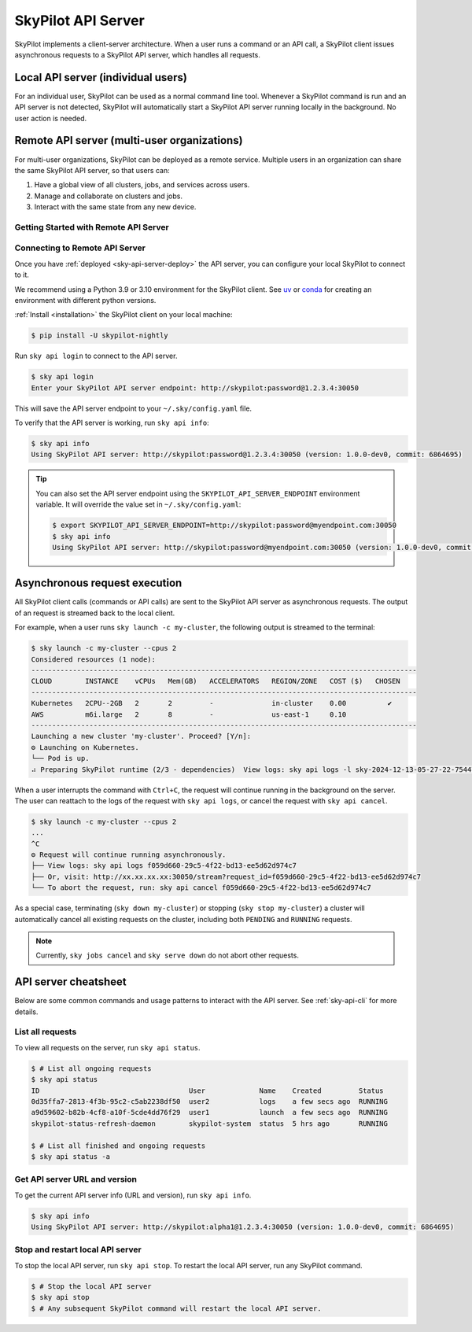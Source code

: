 .. _sky-api-server:

SkyPilot API Server
==============================

SkyPilot implements a client-server architecture. When a user runs a command or an API call,
a SkyPilot client issues asynchronous requests to a SkyPilot API server, which
handles all requests.


Local API server (individual users)
-------------------------------------

For an individual user, SkyPilot can be used as a normal command line
tool. Whenever a SkyPilot command is run and an API server is not detected, SkyPilot will automatically start
a SkyPilot API server running locally in the background. No user action is needed.

.. image:: ../../images/client-server/local.png
    :alt: SkyPilot API server local mode
    :align: center
    :width: 40%


Remote API server (multi-user organizations)
--------------------------------------------

For multi-user organizations, SkyPilot can be deployed as a remote
service. Multiple users in an organization can share the same
SkyPilot API server, so that users can:

1. Have a global view of all clusters, jobs, and services across users.
2. Manage and collaborate on clusters and jobs.
3. Interact with the same state from any new device.


.. image:: ../../images/client-server/remote.png
    :alt: SkyPilot API server remote mode
    :align: center
    :width: 50%


Getting Started with Remote API Server
^^^^^^^^^^^^^^^^^^^^^^^^^^^^^^^^^^^^^^

.. grid:: 1 1 2 2
    :gutter: 2

    .. grid-item-card::  👋 Connect to API Server
        :link: sky-api-server-connect
        :link-type: ref
        :text-align: center

        Already deployed the API server? Connect to it with ``sky api login``.

    .. grid-item-card::  ⚙️ Deploy SkyPilot API Server
        :link: sky-api-server-deploy
        :link-type: ref
        :text-align: center

        Follow these instructions to deploy the API server on your infrastructure.


.. _sky-api-server-connect:

Connecting to Remote API Server
^^^^^^^^^^^^^^^^^^^^^^^^^^^^^^^

Once you have :ref:`deployed <sky-api-server-deploy>` the API server, you can configure your local SkyPilot
to connect to it.

We recommend using a Python 3.9 or 3.10 environment for the SkyPilot client. See `uv <https://docs.astral.sh/uv/>`_ or `conda <https://docs.conda.io/en/latest/>`_ for creating an environment with different python versions.

:ref:`Install <installation>` the SkyPilot client on your local machine:

.. code-block:: console

    $ pip install -U skypilot-nightly

Run ``sky api login`` to connect to the API server.

.. code-block:: console

    $ sky api login
    Enter your SkyPilot API server endpoint: http://skypilot:password@1.2.3.4:30050

This will save the API server endpoint to your ``~/.sky/config.yaml`` file.

To verify that the API server is working, run ``sky api info``:

.. code-block:: console

    $ sky api info
    Using SkyPilot API server: http://skypilot:password@1.2.3.4:30050 (version: 1.0.0-dev0, commit: 6864695)


.. tip::

    You can also set the API server endpoint using the ``SKYPILOT_API_SERVER_ENDPOINT`` environment variable. It will override the value set in ``~/.sky/config.yaml``:

    .. code-block:: console

        $ export SKYPILOT_API_SERVER_ENDPOINT=http://skypilot:password@myendpoint.com:30050
        $ sky api info
        Using SkyPilot API server: http://skypilot:password@myendpoint.com:30050 (version: 1.0.0-dev0, commit: 6864695)

Asynchronous request execution
------------------------------

All SkyPilot client calls (commands or API calls) are sent to the SkyPilot API
server as asynchronous requests. The output of an request is streamed
back to the local client.

For example, when a user runs ``sky launch -c my-cluster``, the following output is streamed to the terminal:

.. code-block:: console

    $ sky launch -c my-cluster --cpus 2
    Considered resources (1 node):
    ---------------------------------------------------------------------------------------------
    CLOUD        INSTANCE    vCPUs   Mem(GB)   ACCELERATORS   REGION/ZONE   COST ($)   CHOSEN
    ---------------------------------------------------------------------------------------------
    Kubernetes   2CPU--2GB   2       2         -              in-cluster    0.00          ✔
    AWS          m6i.large   2       8         -              us-east-1     0.10
    ---------------------------------------------------------------------------------------------
    Launching a new cluster 'my-cluster'. Proceed? [Y/n]:
    ⚙︎ Launching on Kubernetes.
    └── Pod is up.
    ⠴ Preparing SkyPilot runtime (2/3 - dependencies)  View logs: sky api logs -l sky-2024-12-13-05-27-22-754475/provision.log


When a user interrupts the command with ``Ctrl+C``, the request will continue
running in the background on the server. The user can reattach to the logs of
the request with ``sky api logs``, or cancel the request with ``sky api cancel``.

.. code-block:: console

    $ sky launch -c my-cluster --cpus 2
    ...
    ^C
    ⚙︎ Request will continue running asynchronously.
    ├── View logs: sky api logs f059d660-29c5-4f22-bd13-ee5d62d974c7
    ├── Or, visit: http://xx.xx.xx.xx:30050/stream?request_id=f059d660-29c5-4f22-bd13-ee5d62d974c7
    └── To abort the request, run: sky api cancel f059d660-29c5-4f22-bd13-ee5d62d974c7


As a special case, terminating (``sky down my-cluster``) or stopping (``sky stop my-cluster``) a cluster will automatically cancel all existing requests on the cluster, including both ``PENDING`` and ``RUNNING`` requests.

.. note::

    Currently, ``sky jobs cancel`` and ``sky serve down`` do not abort other requests.

API server cheatsheet
----------------------

Below are some common commands and usage patterns to interact with the API server.
See :ref:`sky-api-cli` for more details.


List all requests
^^^^^^^^^^^^^^^^^

To view all requests on the server, run ``sky api status``.

.. code-block:: console

    $ # List all ongoing requests
    $ sky api status
    ID                                    User             Name    Created         Status
    0d35ffa7-2813-4f3b-95c2-c5ab2238df50  user2            logs    a few secs ago  RUNNING
    a9d59602-b82b-4cf8-a10f-5cde4dd76f29  user1            launch  a few secs ago  RUNNING
    skypilot-status-refresh-daemon        skypilot-system  status  5 hrs ago       RUNNING

    $ # List all finished and ongoing requests
    $ sky api status -a


Get API server URL and version
^^^^^^^^^^^^^^^^^^^^^^^^^^^^^^

To get the current API server info (URL and version), run ``sky api info``.

.. code-block:: console

    $ sky api info
    Using SkyPilot API server: http://skypilot:alpha1@1.2.3.4:30050 (version: 1.0.0-dev0, commit: 6864695)


Stop and restart local API server
^^^^^^^^^^^^^^^^^^^^^^^^^^^^^^^^^

To stop the local API server, run ``sky api stop``.
To restart the local API server, run any SkyPilot command.

.. code-block:: console

    $ # Stop the local API server
    $ sky api stop
    $ # Any subsequent SkyPilot command will restart the local API server.

